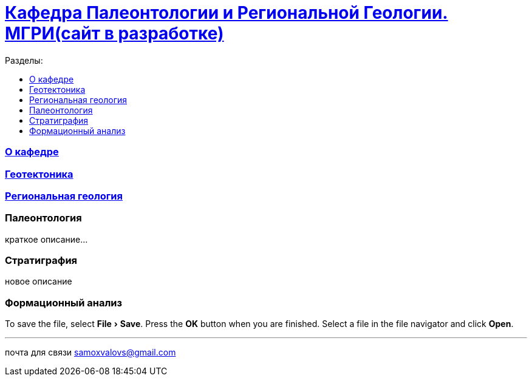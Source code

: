 = https://mgri-university.github.io/reggeo/index.html[Кафедра Палеонтологии и Региональной Геологии. МГРИ(сайт в разработке)]
:toc: left
:toclevels: 4
:toc-title: Разделы:
:experimental:
:icons: font

=== https://mgri-university.github.io/reggeo/okafedre.html[О кафедре]

=== https://mgri-university.github.io/reggeo/geotektonika.html[Геотектоника]

=== https://mgri-university.github.io/reggeo/regiongeol.html[Региональная геология]

=== Палеонтология 

краткое описание...

=== Стратиграфия

новое описание

=== Формационный анализ

[BTN]
To save the file, select menu:File[Save].
Press the btn:[OK] button when you are finished.
Select a file in the file navigator and click btn:[Open].

''''

почта для связи samoxvalovs@gmail.com